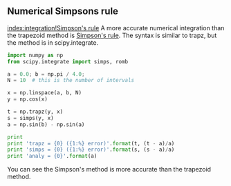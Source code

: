 ** Numerical Simpsons rule
   :PROPERTIES:
   :categories: math, integration
   :date:     2013/03/08 18:18:55
   :updated:  2013/03/08 18:18:55
   :END:
[[index:integration!Simpson's rule]]
A more accurate numerical integration than the trapezoid method is [[http://docs.scipy.org/doc/scipy/reference/generated/scipy.integrate.simps.html][Simpson's rule]]. The syntax is similar to trapz, but the method is in scipy.integrate.

#+BEGIN_SRC python :session
import numpy as np
from scipy.integrate import simps, romb

a = 0.0; b = np.pi / 4.0;
N = 10  # this is the number of intervals

x = np.linspace(a, b, N)
y = np.cos(x)

t = np.trapz(y, x)
s = simps(y, x)
a = np.sin(b) - np.sin(a)

print
print 'trapz = {0} ({1:%} error)'.format(t, (t - a)/a)
print 'simps = {0} ({1:%} error)'.format(s, (s - a)/a)
print 'analy = {0}'.format(a)
#+END_SRC

#+RESULTS:
: 
: >>> >>> >>> >>> >>> >>> >>> >>> >>> >>> >>> >>>
: trapz = 0.70665798038 (-0.063470% error)
: simps = 0.707058914216 (-0.006769% error)
: analy = 0.707106781187

You can see the Simpson's method is more accurate than the trapezoid method.
